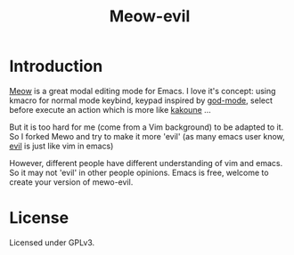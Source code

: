 #+title: Meow-evil

* Introduction

[[https://github.com/meow-edit/meow][Meow]] is a great modal editing mode for Emacs. I love it's concept: using kmacro for normal mode keybind, keypad inspired by [[https://github.com/emacsorphanage/god-mode][god-mode]], select before execute an action which is more like [[https://kakoune.org/][kakoune]] ...

But it is too hard for me (come from a Vim background) to be adapted to it. So I forked Mewo and try to make it more 'evil' (as many emacs user know, [[https://github.com/emacs-evil/evil][evil]] is just like vim in emacs)

However, different people have different understanding of vim and emacs. So it may not 'evil' in other people opinions. Emacs is free, welcome to create your version of mewo-evil.

* License

Licensed under GPLv3.

